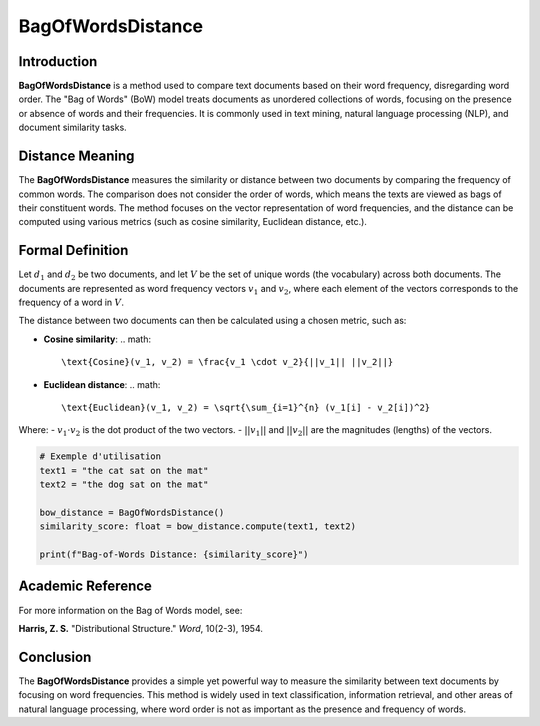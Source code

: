 BagOfWordsDistance
===================

Introduction
------------
**BagOfWordsDistance** is a method used to compare text documents based on their word frequency, disregarding word order. The "Bag of Words" (BoW) model treats documents as unordered collections of words, focusing on the presence or absence of words and their frequencies. It is commonly used in text mining, natural language processing (NLP), and document similarity tasks.

Distance Meaning
----------------
The **BagOfWordsDistance** measures the similarity or distance between two documents by comparing the frequency of common words. The comparison does not consider the order of words, which means the texts are viewed as bags of their constituent words. The method focuses on the vector representation of word frequencies, and the distance can be computed using various metrics (such as cosine similarity, Euclidean distance, etc.).

Formal Definition
-----------------
Let :math:`d_1` and :math:`d_2` be two documents, and let :math:`V` be the set of unique words (the vocabulary) across both documents. The documents are represented as word frequency vectors :math:`v_1` and :math:`v_2`, where each element of the vectors corresponds to the frequency of a word in :math:`V`.

The distance between two documents can then be calculated using a chosen metric, such as:

- **Cosine similarity**:
  .. math::
      \text{Cosine}(v_1, v_2) = \frac{v_1 \cdot v_2}{||v_1|| ||v_2||}
  
- **Euclidean distance**:
  .. math::
      \text{Euclidean}(v_1, v_2) = \sqrt{\sum_{i=1}^{n} (v_1[i] - v_2[i])^2}

Where:
- :math:`v_1 \cdot v_2` is the dot product of the two vectors.
- :math:`||v_1||` and :math:`||v_2||` are the magnitudes (lengths) of the vectors.

.. code-block:: python

  # Exemple d'utilisation
  text1 = "the cat sat on the mat"
  text2 = "the dog sat on the mat"

  bow_distance = BagOfWordsDistance()
  similarity_score: float = bow_distance.compute(text1, text2)

  print(f"Bag-of-Words Distance: {similarity_score}")

Academic Reference
------------------
For more information on the Bag of Words model, see:

**Harris, Z. S.** "Distributional Structure." *Word*, 10(2-3), 1954.

Conclusion
----------
The **BagOfWordsDistance** provides a simple yet powerful way to measure the similarity between text documents by focusing on word frequencies. This method is widely used in text classification, information retrieval, and other areas of natural language processing, where word order is not as important as the presence and frequency of words.
